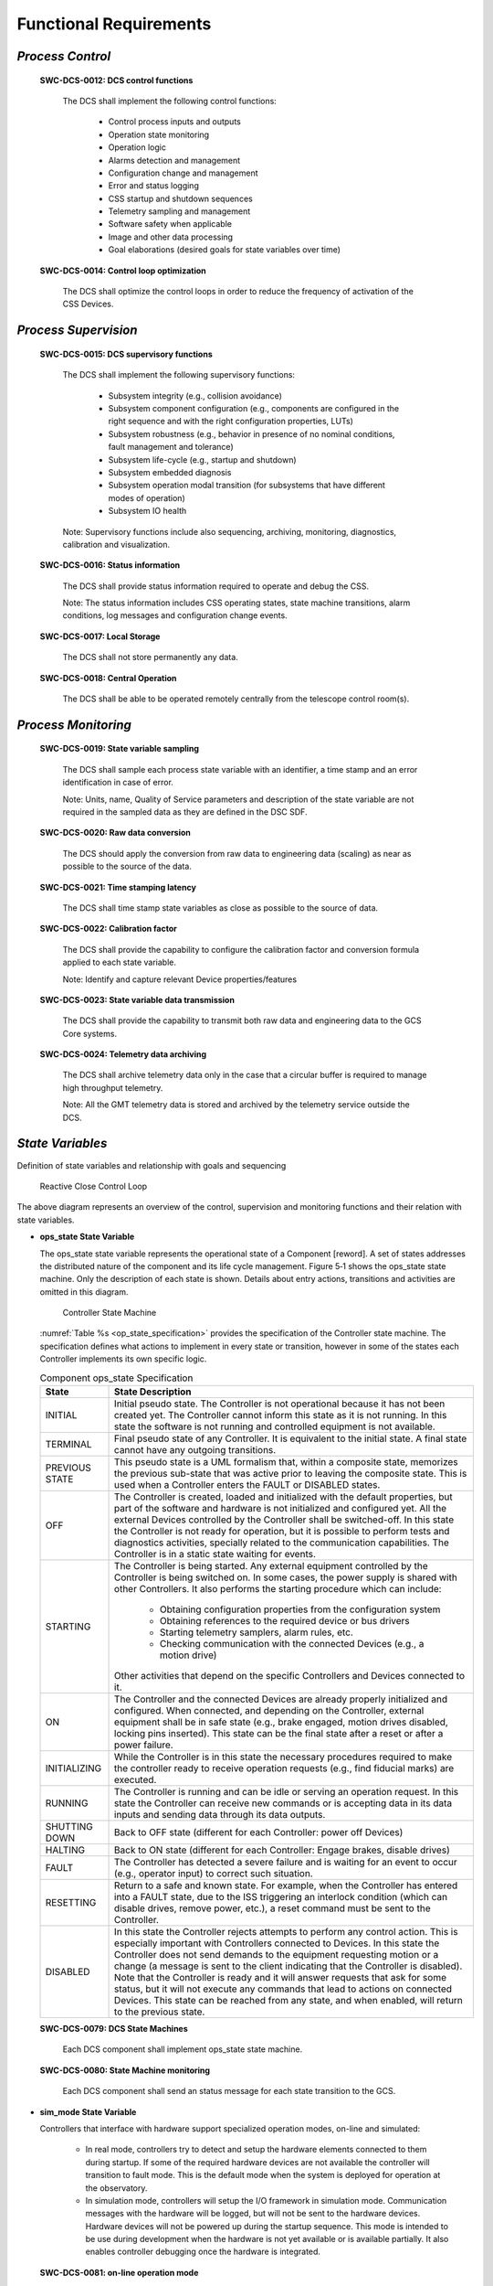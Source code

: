 
.. _functional_requirements:

Functional Requirements
-----------------------

*Process Control*
.................

  **SWC-DCS-0012: DCS control functions**

    The DCS shall implement the following control functions:

      * Control process inputs and outputs
      * Operation state monitoring
      * Operation logic
      * Alarms detection and management
      * Configuration change and management
      * Error and status logging
      * CSS startup and shutdown sequences
      * Telemetry sampling and management
      * Software safety when applicable
      * Image and other data processing
      * Goal elaborations (desired goals for state variables over time)

  **SWC-DCS-0014: Control loop optimization**

    The DCS shall optimize the control loops in order to reduce the frequency of
    activation of the CSS Devices.


*Process Supervision*
.....................

  **SWC-DCS-0015: DCS supervisory functions**

    The DCS shall implement the following supervisory functions:

      * Subsystem integrity (e.g., collision avoidance)

      * Subsystem component configuration (e.g., components are configured in
        the right sequence and with the right configuration properties, LUTs)

      * Subsystem robustness (e.g., behavior in presence of no nominal
        conditions, fault management and tolerance)

      * Subsystem life-cycle (e.g., startup and shutdown)

      * Subsystem embedded diagnosis

      * Subsystem operation modal transition (for subsystems that have different
        modes of operation)

      * Subsystem IO health

    Note: Supervisory functions include also sequencing, archiving, monitoring,
    diagnostics, calibration and visualization.

  **SWC-DCS-0016: Status information**

    The DCS shall provide status information required to operate and debug the
    CSS.

    Note: The status information includes CSS operating states, state machine
    transitions, alarm conditions, log messages and configuration change events.

  **SWC-DCS-0017: Local Storage**

    The DCS shall not store permanently any data.

  **SWC-DCS-0018: Central Operation**

    The DCS shall be able to be operated remotely centrally from the telescope
    control room(s).


*Process Monitoring*
....................

  **SWC-DCS-0019: State variable sampling**

    The DCS shall sample each process state variable with an identifier, a time
    stamp and an error identification in case of error.

    Note: Units, name, Quality of Service parameters and description of the
    state variable are not required in the sampled data as they are defined in
    the DSC SDF.

  **SWC-DCS-0020: Raw data conversion**

    The DCS should apply the conversion from raw data to engineering data
    (scaling) as near as possible to the source of the data.

  **SWC-DCS-0021: Time stamping latency**

    The DCS shall time stamp state variables as close as possible to the source
    of data.

  **SWC-DCS-0022: Calibration factor**

    The DCS shall provide the capability to configure the calibration factor and
    conversion formula applied to each state variable.

    Note: Identify and capture relevant Device properties/features

  **SWC-DCS-0023: State variable data transmission**

    The DCS shall provide the capability to transmit both raw data and
    engineering data to the GCS Core systems.

  **SWC-DCS-0024: Telemetry data archiving**

    The DCS shall archive telemetry data only in the case that a circular buffer
    is required to manage high throughput telemetry.

    Note: All the GMT telemetry data is stored and archived by the telemetry
    service outside the DCS.

*State Variables*
.................

Definition of state variables and relationship with goals and sequencing

.. figure:: _static/state_variable_relationships.png

.. _step_std:

.. figure:: _static/reactive_close_control_loop.png

   Reactive Close Control Loop

The above diagram represents an overview of the control, supervision and
monitoring functions and their relation with state variables.

* **ops_state State Variable**

  The ops_state state variable represents the operational state of a Component
  [reword].  A set of states addresses the distributed nature of the component
  and its life cycle management.  Figure 5‑1 shows the ops_state state
  machine.  Only the description of each state is shown.  Details about entry
  actions, transitions and activities are omitted in this diagram.

  .. figure:: _static/controller-state-machine.png

     Controller State Machine

  :numref:`Table %s <op_state_specification>` provides the specification of the
  Controller state machine.  The specification defines what actions to implement
  in every state or transition, however in some of the states each Controller
  implements its own specific logic.

  .. _op_state_specification:

  .. table:: Component ops_state Specification

     +-------------------+-------------------------------------------------------------------------+
     |   State           |   State Description                                                     |
     +===================+=========================================================================+
     |   INITIAL         |   Initial pseudo state.  The Controller is not operational because it   |
     |                   |   has not been created yet.  The Controller cannot inform this state    |
     |                   |   as it is not running.  In this state the software is not running and  |
     |                   |   controlled equipment is not available.                                |
     +-------------------+-------------------------------------------------------------------------+
     |   TERMINAL        |   Final pseudo state of any Controller.  It is equivalent to the        |
     |                   |   initial state.  A final state cannot have any outgoing transitions.   |
     +-------------------+-------------------------------------------------------------------------+
     |   PREVIOUS STATE  |   This pseudo state is a UML formalism that, within a composite         |
     |                   |   state, memorizes the previous sub-state that was active prior to      |
     |                   |   leaving the composite state.  This is used when a Controller          |
     |                   |   enters the FAULT or DISABLED states.                                  |
     +-------------------+-------------------------------------------------------------------------+
     |   OFF             |   The Controller is created, loaded and initialized with the            |
     |                   |   default properties, but part of the software and hardware is not      |
     |                   |   initialized and configured yet.  All the external Devices             |
     |                   |   controlled by the Controller shall be switched-off.  In this          |
     |                   |   state the Controller is not ready for operation, but it is            |
     |                   |   possible to perform tests and diagnostics activities, specially       |
     |                   |   related to the communication capabilities.  The Controller is in      |
     |                   |   a static state waiting for events.                                    |
     +-------------------+-------------------------------------------------------------------------+
     |   STARTING        |   The Controller is being started.  Any external equipment              |
     |                   |   controlled by the Controller is being switched on.  In some           |
     |                   |   cases, the power supply is shared with other Controllers.  It         |
     |                   |   also performs the starting procedure which can include:               |
     |                   |                                                                         |
     |                   |       • Obtaining configuration properties from the configuration       |
     |                   |         system                                                          |
     |                   |                                                                         |
     |                   |       • Obtaining references to the required device or bus drivers      |
     |                   |                                                                         |
     |                   |       • Starting telemetry samplers, alarm rules, etc.                  |
     |                   |                                                                         |
     |                   |       • Checking communication with the connected Devices (e.g., a      |
     |                   |         motion drive)                                                   |
     |                   |                                                                         |
     |                   |   Other activities that depend on the specific Controllers and          |
     |                   |   Devices connected to it.                                              |
     +-------------------+-------------------------------------------------------------------------+
     |   ON              |   The Controller and the connected Devices are already properly         |
     |                   |   initialized and configured.  When connected, and depending on         |
     |                   |   the Controller, external equipment shall be in safe state (e.g.,      |
     |                   |   brake engaged, motion drives disabled, locking pins inserted).        |
     |                   |   This state can be the final state after a reset or after a power      |
     |                   |   failure.                                                              |
     +-------------------+-------------------------------------------------------------------------+
     |   INITIALIZING    |   While the Controller is in this state the necessary procedures        |
     |                   |   required to make the controller ready to receive operation            |
     |                   |   requests (e.g., find fiducial marks) are executed.                    |
     +-------------------+-------------------------------------------------------------------------+
     |   RUNNING         |   The Controller is running and can be idle or serving an               |
     |                   |   operation request.  In this state the Controller can receive new      |
     |                   |   commands or is accepting data in its data inputs and sending          |
     |                   |   data through its data outputs.                                        |
     +-------------------+-------------------------------------------------------------------------+
     |   SHUTTING DOWN   |   Back to OFF state (different for each Controller: power off           |
     |                   |   Devices)                                                              |
     +-------------------+-------------------------------------------------------------------------+
     |   HALTING         |   Back to ON state (different for each Controller: Engage brakes,       |
     |                   |   disable drives)                                                       |
     +-------------------+-------------------------------------------------------------------------+
     |   FAULT           |   The Controller has detected a severe failure and is waiting for       |
     |                   |   an event to occur  (e.g., operator input) to correct such             |
     |                   |   situation.                                                            |
     +-------------------+-------------------------------------------------------------------------+
     |   RESETTING       |   Return to a safe and known state.  For example, when the              |
     |                   |   Controller has entered into a FAULT state, due to the ISS             |
     |                   |   triggering an interlock condition (which can disable drives,          |
     |                   |   remove power, etc.), a reset command must be sent to the              |
     |                   |   Controller.                                                           |
     +-------------------+-------------------------------------------------------------------------+
     |   DISABLED        |   In this state the Controller rejects attempts to perform any          |
     |                   |   control action.  This is especially important with Controllers        |
     |                   |   connected to Devices.  In this state the Controller does not          |
     |                   |   send demands to the equipment requesting motion or a change (a        |
     |                   |   message is sent to the client indicating that the Controller is       |
     |                   |   disabled).  Note that the Controller is ready and it will answer      |
     |                   |   requests that ask for some status, but it will not execute any        |
     |                   |   commands that lead to actions on connected Devices.  This state       |
     |                   |   can be reached from any state, and when enabled, will return to       |
     |                   |   the previous state.                                                   |
     +-------------------+-------------------------------------------------------------------------+

  **SWC-DCS-0079: DCS State Machines**

    Each DCS component shall implement ops_state state machine.

  **SWC-DCS-0080: State Machine monitoring**

    Each DCS component shall send an status message for each state transition to
    the GCS.

* **sim_mode State Variable**

  Controllers that interface with hardware support specialized operation modes,
  on-line and simulated:

    * In real mode, controllers try to detect and setup the hardware elements
      connected to them during startup.  If some of the required hardware
      devices are not available the controller will transition to fault mode.
      This is the default mode when the system is deployed for operation at the
      observatory.

    * In simulation mode, controllers will setup the I/O framework in simulation
      mode.  Communication messages with the hardware will be logged, but will
      not be sent to the hardware devices.  Hardware devices will not be powered
      up during the startup sequence.  This mode is intended to be use during
      development when the hardware is not yet available or is available
      partially.  It also enables controller debugging once the hardware is
      integrated.

  **SWC-DCS-0081: on-line operation mode**

    DCS shall support the on-line operation mode

  **SWC-DCS-0082: simulation operation mode**

    DCS shall support the simulation operation mode


* **control_mode State Variable**

  GMT distributed components shall support two operation modes, standalone and
  integrated:

    In *integrated mode*, components will try to connect with the observatory
    services.  If the services are not available the component will stop its
    startup sequence.  This is the default operation mode when components are
    integrated and deployed in the observatory or integration simulator.

    In *standalone mode*, components do not try to connect to the observatory
    services (e.g., log and alarms send their messages to the console or a
    file).  This operation mode is intended to be used during initial component
    development or when network services are not available.

  **SWC-DCS-0083: Normal operation**

    The DCS shall always be in integrated mode during normal operation

  **SWC-DCS-0084: Standalone mode**

    Use of local standalone mode should be minimized as much as possible.

*Operation Support*
...................

* **Visualization**

  **SWC-DCS-0025: DCS specific user interface elements.**

    The DCS shall provide specialized user interface elements when the basic set
    is not adequate for an efficient operation of the system under control
    (reword).

    Note: The GMT “User Interface Framework” (ui_fwk) provides visualization
    components that target general use cases. They may be appropriate for
    general engineering and basic operation. However with the DCS is controlling
    a complex subsystem specialized user interface components may need to be
    deployed.

    TBA: [specific engineering interfaces, specific operation interfaces]

* **Data Processing (draft)**

  **SWC-DCS-0026: Data processing function**

    The DCS shall implement the data processing functions required to operate
    the system under control.

* **High-Level Operations (draft)**

  **SWC-DCS-0027: Sequencing**

    The DCS shall implement sequencing functions to allow to operate the from
    the sequencing tools.

    Note: the contents of the sequencer commands per DCS shall be defined.

  **SWC-DCS-0028: Operation workflows**

    The DCS shall implement diagnosis functions to characterize non-nominal
    behavior of the system under control or other DCS components.

  **SWC-DCS-0029: Operation commands**

    The DCS shall implement commands that implement the required state changes.

* **Diagnosis (draft)**

  **SWC-DCS-0030: Diagnosis function**

    The DCS shall implement diagnosis functions to characterize non-nominal
    behavior of the system under control or other DCS components.

    Note: Diagnosis functions are necessary with the operational complexity of
    the system makes hard to understand the behavior of the system under nominal
    and non-nominal operations.

* **Calibration**

  **SWC-DCS-0031: Calibration function**

    The DCS shall provide calibration functions when the operation of the system
    under control requires parameters that have to be obtained after the
    execution of measurements.

* **Integrity (draft)**

  **SWC-DCS-0032: Active alarm status**

    The DCS shall identify and monitor the CSS alarm conditions and generate an
    alarm event when these conditions take place.

* **Life-cycle** (draft)

  **SWC-DCS-0033: life-cycle requirement**

    The DCS master supervisor shall coordinate the life-cycle of the DCS
    components.

* **Quality Assessment** (draft)

  **SWC-DCS-0034: Quality assessment requirement**

    TBD

* **DCS Operation Parameters Definition (e.g. OT)**

  **SWC-DCS-0035: Operation tool plugins (draft)**

    TBD

  **SWC-DCS-0036: Operation tool input parameters** (draft)

    Operation definition plugin parameters. Operation Description Files (ODFs).

    Subsystem specific parameter dictionary.

* **DCS Data Products** (draft)

  **SWC-DCS-0037: Subsystem specific data products**

    Keyword dictionary / product dictionary / pipelines / recipes. Data provenance.

* **DCS Controlled Devices**

  **SWC-DCS-0038: DCS controlled devices**

    The DCS shall provide descriptions of the devices under its control. These
    descriptions should capture the information relevant to perform the control
    functions and to operate the Devices. The metamodel specifies the features
    (e.g. vendor, model, location) necessary to model a Device.

  **SWC-DCS-0039: Device calibration data provenance**

    The description of the devices shall include information about the serial
    number and location of Devices that can be exchanged so the provenance for
    the calibration data can be ensured.

* **Alarms**

  The purpose of the alarm system is to provide information to the operators for
  fault diagnosis and correction. The GCS Alarm Service implements an
  observatory wide fault management strategy to assess and manage the overall
  health of the system.

  **SWC-DCS-0040: Active alarm status**

    The DCS shall identify and monitor the CSS alarm conditions and generate an
    alarm event when these conditions take place.

  **SWC-DCS-0026: Active alarm status**

    The DCS shall transmit any changes in the status of alarm conditions.

  **SWC-DCS-0027: Alarms and operating state consistency**

    The DCS shall take into account the operating states of the CSS when
    monitoring alarm conditions.

    Note: This is needed to avoid sending alarms when they are not significant
    for a given operation state.

  **SWC-DCS-0028: Alarm event information**

    An alarm shall contain:
      * A timestamp
      * A severity
      * A value
      * An alarm description
      * Alarm state

* **Error and Status Logging**

  The logging function enables to record the history of events, whether normal
  or abnormal, surrounding the GMT operations. Log events are intended for view
  and access on an operation console, and stored in a persistent database.

  **SWC-DCS-0029: Log event information**

    A log message shall include:

      * A time stamp
      * A process identifier according to the naming scheme
      * A text explaining the event
      * A message level (debug, info, warning, error).

  **SWC-DCS-0030: Log events**

    The DCS shall record and transmit the following messages to the logging
    system:

    * Each timing, DCC, PLC or embedded system events or state changes.

    * Each change of configuration properties

    * Each transitions in operating states

    * Each command sent by GCS to the DCS

    * Each state variable validity change

    * Each actions done locally by operators

    * Any error shall be detected and an error message shall be generated and
      communicated to the GCS core systems.

* **Configuration**

  **SWC-DCS-0031: Configurable properties**

    The DCS shall be designed to be configurable by means of a set of
    properties.

    Note: The specification of the configurable properties of a DCS is captured
    in the DCS System Definition Files (SDF).

  SWC-DCS-0032: Configuration parameters

    The DCS shall provide the capability to modify any configuration property
    with minimum disturbance to the correct operation of the CSS

  **SWC-DCS-0033: Properties Configuration**

    The settings which are expected to be changed, however rarely, in course of
    the CSS lifetime, should be made configurable without additional program
    recompilation and, preferably, without program restart.

* **Computing Resources Management**

  **SWC-DCS-0034: Remote control functions**

    The DCS shall provide remote control functions (e.g. reboot, configure,
    start, stop, switch to standalone/integrated control mode).

    Note: Remote control functions shall comply with the safety rules of the GMT
    site.

  **SWC-DCS-0035: Monitoring function**

    The DCS shall provide the capability to monitor DCC functions and equipment.

  **SWC-DCS-0036: Equipment to be monitored**

    The DCS shall monitor at least:

      * DCS hardware (DCC, PLC) and software
      * Device Controllers
      * Fieldbus networks
      * Interface with GCS

  **SWC-DCS-0037: Monitored equipment status**

    The DCS shall provide the operational status (operational, partially
    operational or not operational) of any monitored equipment

  **SWC-DCS-0038: Equipment performance monitoring**

    The DCS shall provide the capability to monitor the performance of the DCS
    equipment.

    Note: Performance information such as field bus status, CPU load and memory
    usage or network bandwidth utilization shall be recorded.

  **SWC-DCS-0039: Monitoring function health**

    The monitoring function shall include self-tests and live tests.
